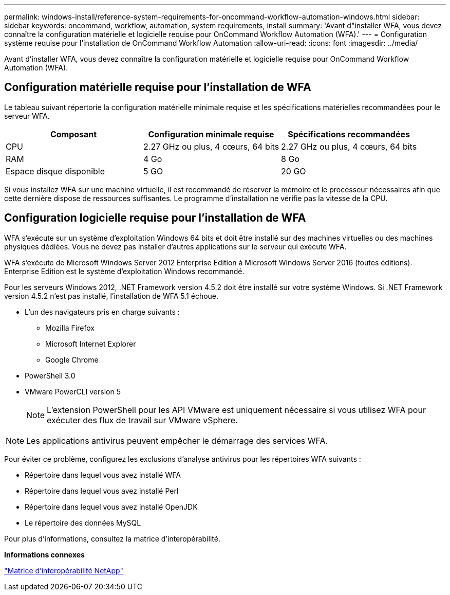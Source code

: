 ---
permalink: windows-install/reference-system-requirements-for-oncommand-workflow-automation-windows.html 
sidebar: sidebar 
keywords: oncommand, workflow, automation, system requirements, install 
summary: 'Avant d"installer WFA, vous devez connaître la configuration matérielle et logicielle requise pour OnCommand Workflow Automation (WFA).' 
---
= Configuration système requise pour l'installation de OnCommand Workflow Automation
:allow-uri-read: 
:icons: font
:imagesdir: ../media/


[role="lead"]
Avant d'installer WFA, vous devez connaître la configuration matérielle et logicielle requise pour OnCommand Workflow Automation (WFA).



== Configuration matérielle requise pour l'installation de WFA

Le tableau suivant répertorie la configuration matérielle minimale requise et les spécifications matérielles recommandées pour le serveur WFA.

[cols="3*"]
|===
| Composant | Configuration minimale requise | Spécifications recommandées 


 a| 
CPU
 a| 
2.27 GHz ou plus, 4 cœurs, 64 bits
 a| 
2.27 GHz ou plus, 4 cœurs, 64 bits



 a| 
RAM
 a| 
4 Go
 a| 
8 Go



 a| 
Espace disque disponible
 a| 
5 GO
 a| 
20 GO

|===
Si vous installez WFA sur une machine virtuelle, il est recommandé de réserver la mémoire et le processeur nécessaires afin que cette dernière dispose de ressources suffisantes. Le programme d'installation ne vérifie pas la vitesse de la CPU.



== Configuration logicielle requise pour l'installation de WFA

WFA s'exécute sur un système d'exploitation Windows 64 bits et doit être installé sur des machines virtuelles ou des machines physiques dédiées. Vous ne devez pas installer d'autres applications sur le serveur qui exécute WFA.

WFA s'exécute de Microsoft Windows Server 2012 Enterprise Edition à Microsoft Windows Server 2016 (toutes éditions). Enterprise Edition est le système d'exploitation Windows recommandé.

Pour les serveurs Windows 2012, .NET Framework version 4.5.2 doit être installé sur votre système Windows. Si .NET Framework version 4.5.2 n'est pas installé, l'installation de WFA 5.1 échoue.

* L'un des navigateurs pris en charge suivants :
+
** Mozilla Firefox
** Microsoft Internet Explorer
** Google Chrome


* PowerShell 3.0
* VMware PowerCLI version 5
+

NOTE: L'extension PowerShell pour les API VMware est uniquement nécessaire si vous utilisez WFA pour exécuter des flux de travail sur VMware vSphere.




NOTE: Les applications antivirus peuvent empêcher le démarrage des services WFA.

Pour éviter ce problème, configurez les exclusions d'analyse antivirus pour les répertoires WFA suivants :

* Répertoire dans lequel vous avez installé WFA
* Répertoire dans lequel vous avez installé Perl
* Répertoire dans lequel vous avez installé OpenJDK
* Le répertoire des données MySQL


Pour plus d'informations, consultez la matrice d'interopérabilité.

*Informations connexes*

https://mysupport.netapp.com/matrix["Matrice d'interopérabilité NetApp"^]
